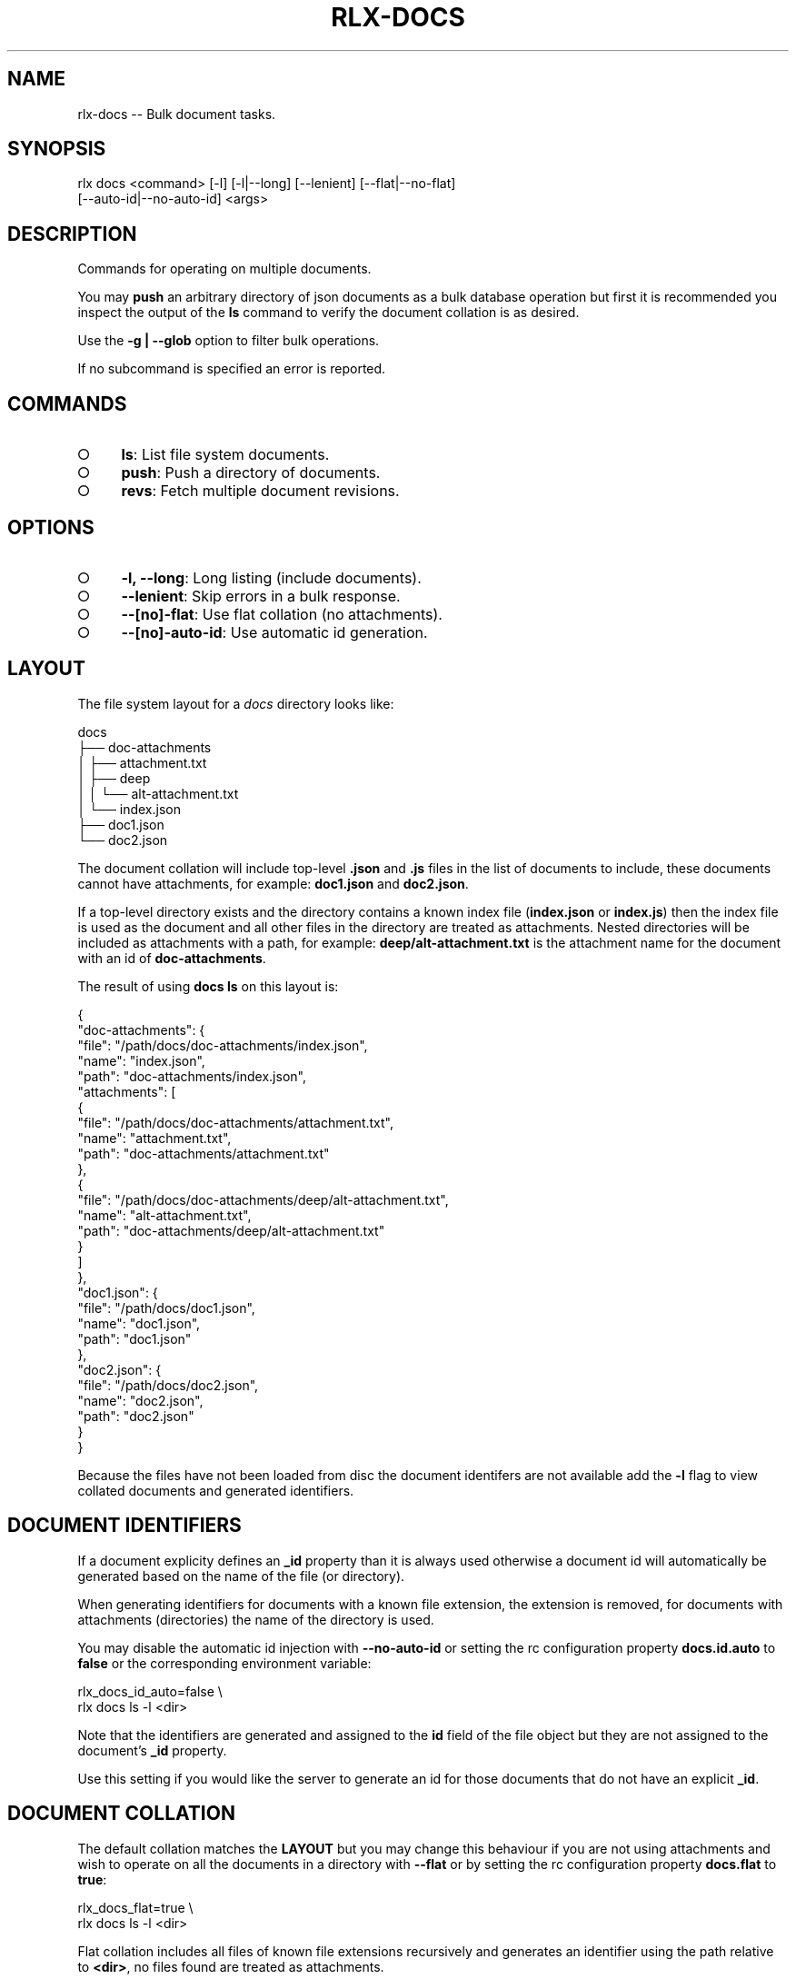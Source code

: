 .TH "RLX-DOCS" "1" "September 2014" "rlx-docs 0.1.197" "User Commands"
.SH "NAME"
rlx-docs -- Bulk document tasks.
.SH "SYNOPSIS"

.SP
rlx docs <command> [\-l] [\-l|\-\-long] [\-\-lenient] [\-\-flat|\-\-no\-flat]
.br
    [\-\-auto\-id|\-\-no\-auto\-id] <args>
.SH "DESCRIPTION"
.PP
Commands for operating on multiple documents.
.PP
You may \fBpush\fR an arbitrary directory of json documents as a bulk database operation but first it is recommended you inspect the output of the \fBls\fR command to verify the document collation is as desired.
.PP
Use the \fB\-g | \-\-glob\fR option to filter bulk operations.
.PP
If no subcommand is specified an error is reported.
.SH "COMMANDS"
.BL
.IP "\[ci]" 4
\fBls\fR: List file system documents.
.IP "\[ci]" 4
\fBpush\fR: Push a directory of documents.
.IP "\[ci]" 4
\fBrevs\fR: Fetch multiple document revisions.
.EL
.SH "OPTIONS"
.BL
.IP "\[ci]" 4
\fB\-l, \-\-long\fR: Long listing (include documents).
.IP "\[ci]" 4
\fB\-\-lenient\fR: Skip errors in a bulk response.
.IP "\[ci]" 4
\fB\-\-[no]\-flat\fR: Use flat collation (no attachments).
.IP "\[ci]" 4
\fB\-\-[no]\-auto\-id\fR: Use automatic id generation.
.EL
.SH "LAYOUT"
.PP
The file system layout for a \fIdocs\fR directory looks like:

.SP
  docs
.br
  ├── doc\-attachments
.br
  │   ├── attachment.txt
.br
  │   ├── deep
.br
  │   │   └── alt\-attachment.txt
.br
  │   └── index.json
.br
  ├── doc1.json
.br
  └── doc2.json
.PP
The document collation will include top\-level \fB.json\fR and \fB.js\fR files in the list of documents to include, these documents cannot have attachments, for example: \fBdoc1.json\fR and \fBdoc2.json\fR.
.PP
If a top\-level directory exists and the directory contains a known index file (\fBindex.json\fR or \fBindex.js\fR) then the index file is used as the document and all other files in the directory are treated as attachments. Nested directories will be included as attachments with a path, for example: \fBdeep/alt\-attachment.txt\fR is the attachment name for the document with an id of \fBdoc\-attachments\fR.
.PP
The result of using \fBdocs ls\fR on this layout is:

.SP
  {
.br
    "doc\-attachments": {
.br
      "file": "/path/docs/doc\-attachments/index.json",
.br
      "name": "index.json",
.br
      "path": "doc\-attachments/index.json",
.br
      "attachments": [
.br
        {
.br
          "file": "/path/docs/doc\-attachments/attachment.txt",
.br
          "name": "attachment.txt",
.br
          "path": "doc\-attachments/attachment.txt"
.br
        },
.br
        {
.br
          "file": "/path/docs/doc\-attachments/deep/alt\-attachment.txt",
.br
          "name": "alt\-attachment.txt",
.br
          "path": "doc\-attachments/deep/alt\-attachment.txt"
.br
        }
.br
      ]
.br
    },
.br
    "doc1.json": {
.br
      "file": "/path/docs/doc1.json",
.br
      "name": "doc1.json",
.br
      "path": "doc1.json"
.br
    },
.br
    "doc2.json": {
.br
      "file": "/path/docs/doc2.json",
.br
      "name": "doc2.json",
.br
      "path": "doc2.json"
.br
    }
.br
  }
.PP
Because the files have not been loaded from disc the document identifers are not available add the \fB\-l\fR flag to view collated documents and generated identifiers.
.SH "DOCUMENT IDENTIFIERS"
.PP
If a document explicity defines an \fB_id\fR property than it is always used otherwise a document id will automatically be generated based on the name of the file (or directory).
.PP
When generating identifiers for documents with a known file extension, the extension is removed, for documents with attachments (directories) the name of the directory is used.
.PP
You may disable the automatic id injection with \fB\-\-no\-auto\-id\fR or setting the rc configuration property \fBdocs.id.auto\fR to \fBfalse\fR or the corresponding environment variable:

.SP
  rlx_docs_id_auto=false \e
.br
    rlx docs ls \-l <dir>
.PP
Note that the identifiers are generated and assigned to the \fBid\fR field of the file object but they are not assigned to the document's \fB_id\fR property.
.PP
Use this setting if you would like the server to generate an id for those documents that do not have an explicit \fB_id\fR.
.SH "DOCUMENT COLLATION"
.PP
The default collation matches the \fBLAYOUT\fR but you may change this behaviour if you are not using attachments and wish to operate on all the documents in a directory with \fB\-\-flat\fR or by setting the rc configuration property \fBdocs.flat\fR to \fBtrue\fR:

.SP
  rlx_docs_flat=true \e
.br
    rlx docs ls \-l <dir>
.PP
Flat collation includes all files of known file extensions recursively and generates an identifier using the path relative to \fB<dir>\fR, no files found are treated as attachments.
.PP
If the \fB\-g | \-\-glob\fR option is used the patterns are matched after file collation and the relative file path must match one of the glob patterns to be included.
.SH "BULK REVISIONS"
.PP
Use the \fBrevs\fR command to fetch revisions for multiple document identifiers:

  rlx docs revs \-s {server} \-d {db} <id...>
.PP
By default the listing is a map of identifiers to revisions:

.SP
  {
.br
    "8faf0d3bae0a0520e1a459ff9c003ddd": "1\-967a00dff5e02add41819138abb3284d"
.br
  }
.PP
Use the \fB\-l | \-\-long\fR option for an array of objects:

.SP
  [
.br
    {
.br
      "id": "8faf0d3bae0a0520e1a459ff9c003ddd",
.br
      "rev": "1\-967a00dff5e02add41819138abb3284d"
.br
    }
.br
  ]
.PP
To view the raw result of the query use \fB\-\-raw\fR:

.SP
  {
.br
    "total_rows": 4,
.br
    "offset": 0,
.br
    "rows": [
.br
      {
.br
        "id": "15136c47b4865ea2222196de47004f59",
.br
        "key": "15136c47b4865ea2222196de47004f59",
.br
        "value": {
.br
          "rev": "1\-967a00dff5e02add41819138abb3284d"
.br
        }
.br
      }
.br
    ]
.br
  }
.PP
Errors in the response are included in the output by default:

.SP
  {
.br
    "15136c47b4865ea2222196de47004f59": "1\-967a00dff5e02add41819138abb3284d",
.br
    "unknown\-document": {
.br
      "error": "not_found"
.br
    }
.br
  }
.PP
To suppress inclusion of errors use the \fB\-\-lenient\fR option.
.SH "BUGS"
.PP
Report bugs to https://github.com/freeformsystems/rlx/issues.
